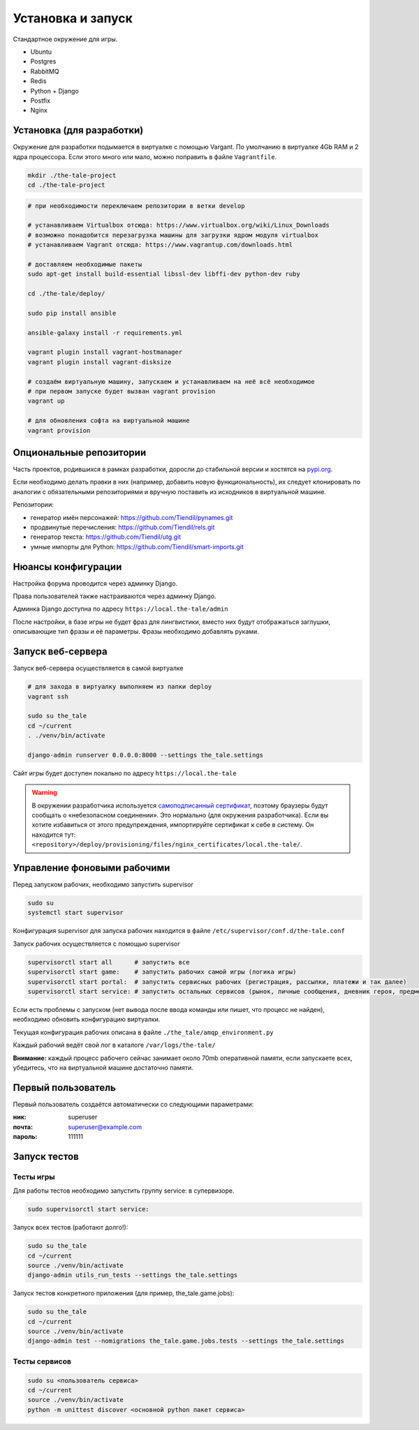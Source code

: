 
Установка и запуск
==================

Стандартное окружение для игры.

* Ubuntu
* Postgres
* RabbitMQ
* Redis
* Python + Django
* Postfix
* Nginx


Установка (для разработки)
**************************

Окружение для разработки подымается в виртуалке с помощью Vargant. По умолчанию в виртуалке 4Gb RAM и 2 ядра процессора. Если этого много или мало, можно поправить в файле ``Vagrantfile``.

.. code-block:: bash

   mkdir ./the-tale-project
   cd ./the-tale-project

.. tabs::

   .. code-tab:: Bash Clone with HTTPS

      git clone https://github.com/Tiendil/the-tale.git
      git clone https://github.com/Tiendil/deworld.git
      git clone https://github.com/Tiendil/questgen.git


   .. code-tab:: Bash Clone with SSH

      git clone git@github.com:the-tale/the-tale.git
      git clone git@github.com:the-tale/deworld.git
      git clone git@github.com:the-tale/questgen.git

.. code-block:: bash

   # при необходимости переключаем репозитории в ветки develop

   # устанавливаем Virtualbox отсюда: https://www.virtualbox.org/wiki/Linux_Downloads
   # возможно понадобится перезагрузка машины для загрузки ядром модуля virtualbox
   # устанавливаем Vagrant отсюда: https://www.vagrantup.com/downloads.html

   # доставляем необходимые пакеты
   sudo apt-get install build-essential libssl-dev libffi-dev python-dev ruby

   cd ./the-tale/deploy/

   sudo pip install ansible

   ansible-galaxy install -r requirements.yml

   vagrant plugin install vagrant-hostmanager
   vagrant plugin install vagrant-disksize

   # создаём виртуальную машину, запускаем и устанавливаем на неё всё необходимое
   # при первом запуске будет вызван vagrant provision
   vagrant up

   # для обновления софта на виртуальной машине
   vagrant provision


Опциональные репозитории
************************

Часть проектов, родившихся в рамках разработки, доросли до стабильной версии и хостятся на `pypi.org <http://pypi.org>`_.

Если необходимо делать правки в них (например, добавить новую функциональность), их следует клонировать по аналогии с обязательными репозиториями и вручную поставить из исходников в виртуальной машине.

Репозитории:

- генератор имён персонажей: https://github.com/Tiendil/pynames.git
- продвинутые перечисления: https://github.com/Tiendil/rels.git
- генератор текста: https://github.com/Tiendil/utg.git
- умные импорты для Python: https://github.com/Tiendil/smart-imports.git


Нюансы конфигурации
*******************

Настройка форума проводится через админку Django.

Права пользователей также настраиваются через админку Django.

Админка Django доступна по адресу ``https://local.the-tale/admin``

После настройки, в базе игры не будет фраз для лингвистики, вместо них будут отображаться заглушки, описывающие тип фразы и её параметры. Фразы необходимо добавлять руками.


Запуск веб-сервера
******************

Запуск веб-сервера осуществляется в самой виртуалке

.. code-block:: bash

   # для захода в виртуалку выполняем из папки deploy
   vagrant ssh

   sudo su the_tale
   cd ~/current
   . ./venv/bin/activate

   django-admin runserver 0.0.0.0:8000 --settings the_tale.settings


Сайт игры будет доступен локально по адресу ``https://local.the-tale``

.. warning::

   В окружении разработчика используется `самоподписанный сертификат <https://en.wikipedia.org/wiki/Self-signed_certificate>`_, поэтому браузеры будут сообщать о «небезопасном соединении». Это нормально (для окружения разработчика). Если вы хотите избавиться от этого предупреждения, импортируйте сертификат к себе в систему. Он находится тут: ``<repository>/deploy/provisioning/files/nginx_certificates/local.the-tale/``.


Управление фоновыми рабочими
****************************

Перед запуском рабочих, необходимо запустить supervisor

.. code-block:: bash

   sudo su
   systemctl start supervisor


Конфигурация supervisor для запуска рабочих находится в файле ``/etc/supervisor/conf.d/the-tale.conf``

Запуск рабочих осуществляется с помощью supervisor

.. code-block:: bash

   supervisorctl start all      # запустить все
   supervisorctl start game:    # запустить рабочих самой игры (логика игры)
   supervisorctl start portal:  # запустить сервисных рабочих (регистрация, рассылки, платежи и так далее)
   supervisorctl start service: # запустить остальных сервисов (рынок, личные сообщения, дневник героя, предметы игрока и так далее)


Если есть проблемы с запуском (нет вывода после ввода команды или пишет, что процесс не найден),
необходимо обновить конфигурацию виртуалки.

Текущая конфигурация рабочих описана в файле ``./the_tale/amqp_environment.py``

Каждый рабочий ведёт свой лог в каталоге ``/var/logs/the-tale/``

**Внимание:** каждый процесс рабочего сейчас занимает около 70mb оперативной памяти, если запускаете всех, убедитесь, что на виртуальной машине достаточно памяти.


Первый пользователь
*******************

Первый пользователь создаётся автоматически со следующими параметрами:

:ник: superuser
:почта: superuser@example.com
:пароль: 111111


Запуск тестов
*************

Тесты игры
----------

Для работы тестов необходимо запустить группу service: в супервизоре.

.. code-block:: bash

   sudo supervisorctl start service:


Запуск всех тестов (работают долго!):

.. code-block:: bash

   sudo su the_tale
   cd ~/current
   source ./venv/bin/activate
   django-admin utils_run_tests --settings the_tale.settings


Запуск тестов конкретного приложения (для пример, the_tale.game.jobs):

.. code-block:: bash

   sudo su the_tale
   cd ~/current
   source ./venv/bin/activate
   django-admin test --nomigrations the_tale.game.jobs.tests --settings the_tale.settings


Тесты сервисов
--------------

.. code-block:: bash

   sudo su <пользователь сервиса>
   cd ~/current
   source ./venv/bin/activate
   python -m unittest discover <основной python пакет сервиса>
